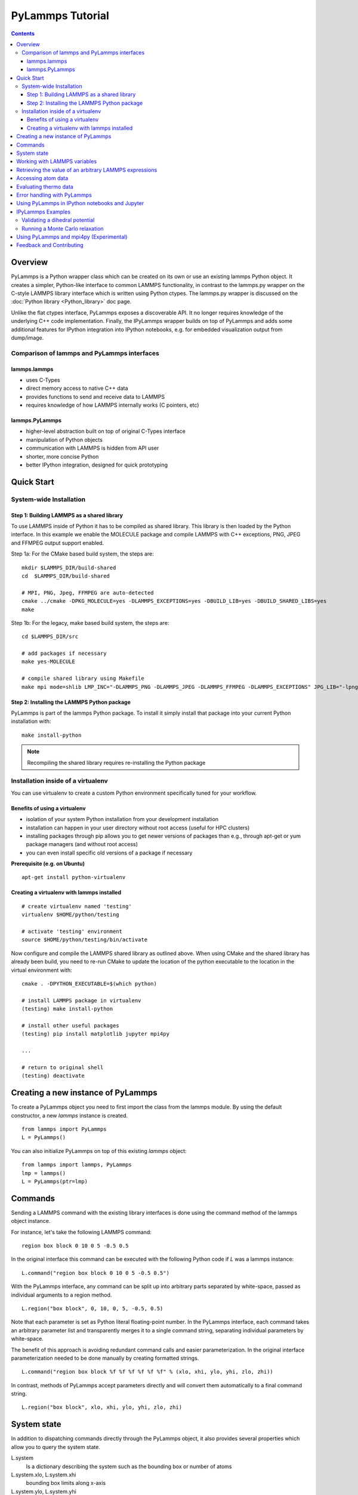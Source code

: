 PyLammps Tutorial
=================

.. contents::

Overview
--------

PyLammps is a Python wrapper class which can be created on its own or
use an existing lammps Python object.  It creates a simpler,
Python-like interface to common LAMMPS functionality, in contrast to
the lammps.py wrapper on the C-style LAMMPS library interface which is
written using Python ctypes.  The lammps.py wrapper is discussed on
the :doc:`Python library <Python_library>` doc page.

Unlike the flat ctypes interface, PyLammps exposes a discoverable API.
It no longer requires knowledge of the underlying C++ code
implementation.  Finally, the IPyLammps wrapper builds on top of
PyLammps and adds some additional features for IPython integration
into IPython notebooks, e.g. for embedded visualization output from
dump/image.

Comparison of lammps and PyLammps interfaces
^^^^^^^^^^^^^^^^^^^^^^^^^^^^^^^^^^^^^^^^^^^^

lammps.lammps
"""""""""""""

* uses C-Types
* direct memory access to native C++ data
* provides functions to send and receive data to LAMMPS
* requires knowledge of how LAMMPS internally works (C pointers, etc)

lammps.PyLammps
"""""""""""""""

* higher-level abstraction built on top of original C-Types interface
* manipulation of Python objects
* communication with LAMMPS is hidden from API user
* shorter, more concise Python
* better IPython integration, designed for quick prototyping

Quick Start
-----------

System-wide Installation
^^^^^^^^^^^^^^^^^^^^^^^^

Step 1: Building LAMMPS as a shared library
"""""""""""""""""""""""""""""""""""""""""""

To use LAMMPS inside of Python it has to be compiled as shared library. This
library is then loaded by the Python interface. In this example we enable the
MOLECULE package and compile LAMMPS with C++ exceptions, PNG, JPEG and FFMPEG
output support enabled.

Step 1a: For the CMake based build system, the steps are:


.. parsed-literal::

   mkdir $LAMMPS_DIR/build-shared
   cd  $LAMMPS_DIR/build-shared

   # MPI, PNG, Jpeg, FFMPEG are auto-detected
   cmake ../cmake -DPKG_MOLECULE=yes -DLAMMPS_EXCEPTIONS=yes -DBUILD_LIB=yes -DBUILD_SHARED_LIBS=yes
   make

Step 1b: For the legacy, make based build system, the steps are:


.. parsed-literal::

   cd $LAMMPS_DIR/src

   # add packages if necessary
   make yes-MOLECULE

   # compile shared library using Makefile
   make mpi mode=shlib LMP_INC="-DLAMMPS_PNG -DLAMMPS_JPEG -DLAMMPS_FFMPEG -DLAMMPS_EXCEPTIONS" JPG_LIB="-lpng -ljpeg"

Step 2: Installing the LAMMPS Python package
""""""""""""""""""""""""""""""""""""""""""""

PyLammps is part of the lammps Python package. To install it simply install
that package into your current Python installation with:


.. parsed-literal::

   make install-python

.. note::

   Recompiling the shared library requires re-installing the Python package

Installation inside of a virtualenv
^^^^^^^^^^^^^^^^^^^^^^^^^^^^^^^^^^^

You can use virtualenv to create a custom Python environment specifically tuned
for your workflow.

Benefits of using a virtualenv
""""""""""""""""""""""""""""""

* isolation of your system Python installation from your development installation
* installation can happen in your user directory without root access (useful for HPC clusters)
* installing packages through pip allows you to get newer versions of packages than e.g., through apt-get or yum package managers (and without root access)
* you can even install specific old versions of a package if necessary

**Prerequisite (e.g. on Ubuntu)**


.. parsed-literal::

   apt-get install python-virtualenv

Creating a virtualenv with lammps installed
"""""""""""""""""""""""""""""""""""""""""""


.. parsed-literal::

   # create virtualenv named 'testing'
   virtualenv $HOME/python/testing

   # activate 'testing' environment
   source $HOME/python/testing/bin/activate

Now configure and compile the LAMMPS shared library as outlined above.
When using CMake and the shared library has already been build, you
need to re-run CMake to update the location of the python executable
to the location in the virtual environment with:


.. parsed-literal::

   cmake . -DPYTHON_EXECUTABLE=$(which python)

   # install LAMMPS package in virtualenv
   (testing) make install-python

   # install other useful packages
   (testing) pip install matplotlib jupyter mpi4py

   ...

   # return to original shell
   (testing) deactivate

Creating a new instance of PyLammps
-----------------------------------

To create a PyLammps object you need to first import the class from the lammps
module. By using the default constructor, a new *lammps* instance is created.


.. parsed-literal::

   from lammps import PyLammps
   L = PyLammps()

You can also initialize PyLammps on top of this existing *lammps* object:


.. parsed-literal::

   from lammps import lammps, PyLammps
   lmp = lammps()
   L = PyLammps(ptr=lmp)

Commands
--------

Sending a LAMMPS command with the existing library interfaces is done using
the command method of the lammps object instance.

For instance, let's take the following LAMMPS command:


.. parsed-literal::

   region box block 0 10 0 5 -0.5 0.5

In the original interface this command can be executed with the following
Python code if *L* was a lammps instance:


.. parsed-literal::

   L.command("region box block 0 10 0 5 -0.5 0.5")

With the PyLammps interface, any command can be split up into arbitrary parts
separated by white-space, passed as individual arguments to a region method.


.. parsed-literal::

   L.region("box block", 0, 10, 0, 5, -0.5, 0.5)

Note that each parameter is set as Python literal floating-point number. In the
PyLammps interface, each command takes an arbitrary parameter list and transparently
merges it to a single command string, separating individual parameters by white-space.

The benefit of this approach is avoiding redundant command calls and easier
parameterization. In the original interface parameterization needed to be done
manually by creating formatted strings.


.. parsed-literal::

   L.command("region box block %f %f %f %f %f %f" % (xlo, xhi, ylo, yhi, zlo, zhi))

In contrast, methods of PyLammps accept parameters directly and will convert
them automatically to a final command string.


.. parsed-literal::

   L.region("box block", xlo, xhi, ylo, yhi, zlo, zhi)

System state
------------

In addition to dispatching commands directly through the PyLammps object, it
also provides several properties which allow you to query the system state.



L.system
   Is a dictionary describing the system such as the bounding box or number of atoms

L.system.xlo, L.system.xhi
   bounding box limits along x-axis

L.system.ylo, L.system.yhi
   bounding box limits along y-axis

L.system.zlo, L.system.zhi
   bounding box limits along z-axis

L.communication
   configuration of communication subsystem, such as the number of threads or processors

L.communication.nthreads
   number of threads used by each LAMMPS process

L.communication.nprocs
   number of MPI processes used by LAMMPS

L.fixes
   List of fixes in the current system

L.computes
   List of active computes in the current system

L.dump
   List of active dumps in the current system

L.groups
   List of groups present in the current system



Working with LAMMPS variables
-----------------------------

LAMMPS variables can be both defined and accessed via the PyLammps interface.

To define a variable you can use the :doc:`variable <variable>` command:


.. parsed-literal::

   L.variable("a index 2")

A dictionary of all variables is returned by L.variables

you can access an individual variable by retrieving a variable object from the
L.variables dictionary by name


.. parsed-literal::

   a = L.variables['a']

The variable value can then be easily read and written by accessing the value
property of this object.


.. parsed-literal::

   print(a.value)
   a.value = 4

Retrieving the value of an arbitrary LAMMPS expressions
-------------------------------------------------------

LAMMPS expressions can be immediately evaluated by using the eval method. The
passed string parameter can be any expression containing global thermo values,
variables, compute or fix data.


.. parsed-literal::

   result = L.eval("ke") # kinetic energy
   result = L.eval("pe") # potential energy

   result = L.eval("v_t/2.0")

Accessing atom data
-------------------

All atoms in the current simulation can be accessed by using the L.atoms list.
Each element of this list is an object which exposes its properties (id, type,
position, velocity, force, etc.).


.. parsed-literal::

   # access first atom
   L.atoms[0].id
   L.atoms[0].type

   # access second atom
   L.atoms[1].position
   L.atoms[1].velocity
   L.atoms[1].force

Some properties can also be used to set:


.. parsed-literal::

   # set position in 2D simulation
   L.atoms[0].position = (1.0, 0.0)

   # set position in 3D simulation
   L.atoms[0].position = (1.0, 0.0, 1.)

Evaluating thermo data
----------------------

Each simulation run usually produces thermo output based on system state,
computes, fixes or variables. The trajectories of these values can be queried
after a run via the L.runs list. This list contains a growing list of run data.
The first element is the output of the first run, the second element that of
the second run.


.. parsed-literal::

   L.run(1000)
   L.runs[0] # data of first 1000 time steps

   L.run(1000)
   L.runs[1] # data of second 1000 time steps

Each run contains a dictionary of all trajectories. Each trajectory is
accessible through its thermo name:


.. parsed-literal::

   L.runs[0].step # list of time steps in first run
   L.runs[0].ke   # list of kinetic energy values in first run

Together with matplotlib plotting data out of LAMMPS becomes simple:

import matplotlib.plot as plt


.. parsed-literal::

   steps = L.runs[0].step
   ke    = L.runs[0].ke
   plt.plot(steps, ke)

Error handling with PyLammps
----------------------------

Compiling the shared library with C++ exception support provides a better error
handling experience.  Without exceptions the LAMMPS code will terminate the
current Python process with an error message.  C++ exceptions allow capturing
them on the C++ side and rethrowing them on the Python side. This way you
can handle LAMMPS errors through the Python exception handling mechanism.

.. warning::

   Capturing a LAMMPS exception in Python can still mean that the
   current LAMMPS process is in an illegal state and must be terminated. It is
   advised to save your data and terminate the Python instance as quickly as
   possible.

Using PyLammps in IPython notebooks and Jupyter
-----------------------------------------------

If the LAMMPS Python package is installed for the same Python interpreter as
IPython, you can use PyLammps directly inside of an IPython notebook inside of
Jupyter. Jupyter is a powerful integrated development environment (IDE) for
many dynamic languages like Python, Julia and others, which operates inside of
any web browser. Besides auto-completion and syntax highlighting it allows you
to create formatted documents using Markup, mathematical formulas, graphics and
animations intermixed with executable Python code. It is a great format for
tutorials and showcasing your latest research.

To launch an instance of Jupyter simply run the following command inside your
Python environment (this assumes you followed the Quick Start instructions):


.. parsed-literal::

   jupyter notebook

IPyLammps Examples
------------------

Examples of IPython notebooks can be found in the python/examples/pylammps
sub-directory. To open these notebooks launch *jupyter notebook* inside this
directory and navigate to one of them. If you compiled and installed
a LAMMPS shared library with exceptions, PNG, JPEG and FFMPEG support
you should be able to rerun all of these notebooks.

Validating a dihedral potential
^^^^^^^^^^^^^^^^^^^^^^^^^^^^^^^

This example showcases how an IPython Notebook can be used to compare a simple
LAMMPS simulation of a harmonic dihedral potential to its analytical solution.
Four atoms are placed in the simulation and the dihedral potential is applied on
them using a datafile. Then one of the atoms is rotated along the central axis by
setting its position from Python, which changes the dihedral angle.


.. parsed-literal::

   phi = [d \* math.pi / 180 for d in range(360)]

   pos = [(1.0, math.cos(p), math.sin(p)) for p in phi]

   pe = []
   for p in pos:
       L.atoms[3].position = p
       L.run(0)
       pe.append(L.eval("pe"))

By evaluating the potential energy for each position we can verify that
trajectory with the analytical formula.  To compare both solutions, we plot
both trajectories over each other using matplotlib, which embeds the generated
plot inside the IPython notebook.

.. image:: JPG/pylammps_dihedral.jpg
   :align: center

Running a Monte Carlo relaxation
^^^^^^^^^^^^^^^^^^^^^^^^^^^^^^^^

This second example shows how to use PyLammps to create a 2D Monte Carlo Relaxation
simulation, computing and plotting energy terms and even embedding video output.

Initially, a 2D system is created in a state with minimal energy.

.. image:: JPG/pylammps_mc_minimum.jpg
   :align: center

It is then disordered by moving each atom by a random delta.


.. parsed-literal::

   random.seed(27848)
   deltaperturb = 0.2

   for i in range(L.system.natoms):
       x, y = L.atoms[i].position
       dx = deltaperturb \* random.uniform(-1, 1)
       dy = deltaperturb \* random.uniform(-1, 1)
       L.atoms[i].position  = (x+dx, y+dy)

   L.run(0)

.. image:: JPG/pylammps_mc_disordered.jpg
   :align: center

Finally, the Monte Carlo algorithm is implemented in Python. It continuously
moves random atoms by a random delta and only accepts certain moves.


.. parsed-literal::

   estart = L.eval("pe")
   elast = estart

   naccept = 0
   energies = [estart]

   niterations = 3000
   deltamove = 0.1
   kT = 0.05

   natoms = L.system.natoms

   for i in range(niterations):
       iatom = random.randrange(0, natoms)
       current_atom = L.atoms[iatom]

       x0, y0 = current_atom.position

       dx = deltamove \* random.uniform(-1, 1)
       dy = deltamove \* random.uniform(-1, 1)

       current_atom.position = (x0+dx, y0+dy)

       L.run(1, "pre no post no")

       e = L.eval("pe")
       energies.append(e)

       if e <= elast:
           naccept += 1
           elast = e
       elif random.random() <= math.exp(natoms\*(elast-e)/kT):
           naccept += 1
           elast = e
       else:
           current_atom.position = (x0, y0)

The energies of each iteration are collected in a Python list and finally plotted using matplotlib.

.. image:: JPG/pylammps_mc_energies_plot.jpg
   :align: center

The IPython notebook also shows how to use dump commands and embed video files
inside of the IPython notebook.

Using PyLammps and mpi4py (Experimental)
----------------------------------------

PyLammps can be run in parallel using mpi4py. This python package can be installed using


.. parsed-literal::

   pip install mpi4py

The following is a short example which reads in an existing LAMMPS input file and
executes it in parallel.  You can find in.melt in the examples/melt folder.


.. parsed-literal::

   from mpi4py import MPI
   from lammps import PyLammps

   L = PyLammps()
   L.file("in.melt")

   if MPI.COMM_WORLD.rank == 0:
       print("Potential energy: ", L.eval("pe"))

   MPI.Finalize()

To run this script (melt.py) in parallel using 4 MPI processes we invoke the
following mpirun command:


.. parsed-literal::

   mpirun -np 4 python melt.py

.. warning::

   Any command must be executed by all MPI processes. However, evaluations and querying the system state is only available on rank 0.

Feedback and Contributing
-------------------------

If you find this Python interface useful, please feel free to provide feedback
and ideas on how to improve it to Richard Berger (richard.berger@temple.edu). We also
want to encourage people to write tutorial style IPython notebooks showcasing LAMMPS usage
and maybe their latest research results.


.. _lws: http://lammps.sandia.gov
.. _ld: Manual.html
.. _lc: Commands_all.html
